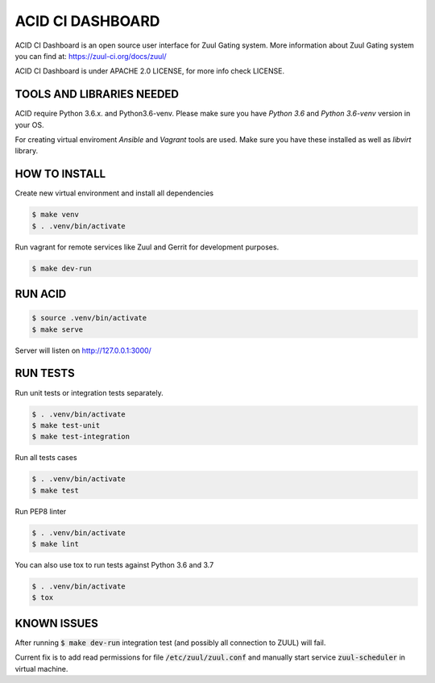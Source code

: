ACID CI DASHBOARD
=================

ACID CI Dashboard is an open source user interface for Zuul Gating system.
More information about Zuul Gating system you can find at: https://zuul-ci.org/docs/zuul/

ACID CI Dashboard is under APACHE 2.0 LICENSE, for more info check LICENSE.

TOOLS AND LIBRARIES NEEDED
--------------------------

ACID require Python 3.6.x. and Python3.6-venv.
Please make sure you have `Python 3.6` and `Python 3.6-venv` version in your OS.

For creating virtual enviroment `Ansible` and `Vagrant` tools are used. Make sure you have these installed as well as `libvirt` library.


HOW TO INSTALL
--------------

Create new virtual environment and install all dependencies

.. code:: console

   $ make venv
   $ . .venv/bin/activate

Run vagrant for remote services like Zuul and Gerrit for development purposes.

.. code:: console

    $ make dev-run


RUN ACID
--------

.. code:: console

    $ source .venv/bin/activate
    $ make serve

Server will listen on http://127.0.0.1:3000/

RUN TESTS
---------

Run unit tests or integration tests separately.

.. code:: console

    $ . .venv/bin/activate
    $ make test-unit
    $ make test-integration

Run all tests cases

.. code:: console

    $ . .venv/bin/activate
    $ make test

Run PEP8 linter

.. code:: console

    $ . .venv/bin/activate
    $ make lint

You can also use tox to run tests against Python 3.6 and 3.7

.. code:: console

    $ . .venv/bin/activate
    $ tox

KNOWN ISSUES
------------

After running :code:`$ make dev-run` integration test (and possibly all connection to ZUUL) will fail.

Current fix is to add read permissions for file :code:`/etc/zuul/zuul.conf` and manually start service :code:`zuul-scheduler` in virtual machine.
